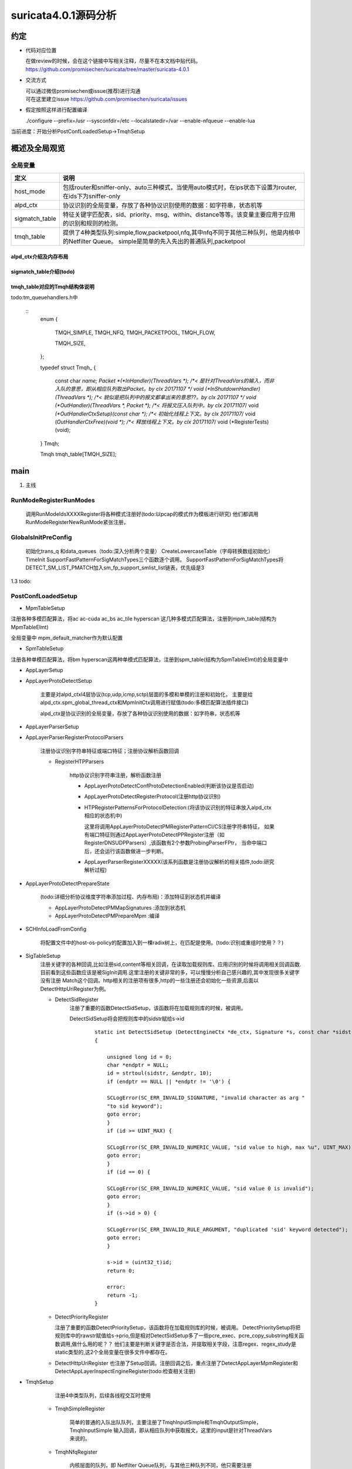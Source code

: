 
suricata4.0.1源码分析
=======================

约定
--------------

* 代码对应位置

  | 在做review的时候，会在这个链接中写相关注释，尽量不在本文档中贴代码。
  | https://github.com/promisechen/suricata/tree/master/suricata-4.0.1

* 交流方式

  | 可以通过微信promisechen或issue(推荐)进行沟通
  | 可在这里建立issue https://github.com/promisechen/suricata/issues 

* 假定按照这样进行配置编译
    
  | ./configure --prefix=/usr --sysconfdir=/etc --localstatedir=/var --enable-nfqueue --enable-lua


当前进度：开始分析PostConfLoadedSetup->TmqhSetup


概述及全局观览
----------------

全局变量
***********

==================  ============================================================================================================================= 
 定义                                   说明                                                                                        
==================  ============================================================================================================================= 
host_mode             包括router和sniffer-only、auto三种模式，当使用auto模式时，在ips状态下设置为router,在ids下为sniffer-only
alpd_ctx              协议识别的全局变量，存放了各种协议识别使用的数据：如字符串，状态机等
sigmatch_table        特征关键字匹配表，sid、priority、msg、within、distance等等。该变量主要应用于应用的识别和规则的检测。
tmqh_table            提供了4种类型队列:simple,flow,packetpool,nfq,其中nfq不同于其他三种队列，他是内核中的Netfilter Queue。
                      simple是简单的先入先出的普通队列,packetpool
==================  ============================================================================================================================= 

alpd_ctx介绍及内存布局
........................


sigmatch_table介绍(todo)
..........................


tmqh_table对应的Tmqh结构体说明
.................................
todo:tm_queuehandlers.h中

 :: 
    enum {
    
        TMQH_SIMPLE,
        TMQH_NFQ,
        TMQH_PACKETPOOL,
        TMQH_FLOW,
        
        TMQH_SIZE,
    };
    
    typedef struct Tmqh_ {
    
        const char *name;                          
        Packet *(*InHandler)(ThreadVars *);           /*< 是针对ThreadVars的输入，而非入队的意思，即从相应队列取出Packet。by clx 20171107 */
        void (*InShutdownHandler)(ThreadVars *);      /*< 貌似是把队列中的报文都拿出来的意思??。by clx 20171107 */
        void (*OutHandler)(ThreadVars *, Packet *);   /*< 将报文压入队列中。by clx 20171107*/
        void *(*OutHandlerCtxSetup)(const char *);    /*< 初始化线程上下文。by clx 20171107*/
        void (*OutHandlerCtxFree)(void *);            /*< 释放线程上下文。by clx 20171107*/
        void (*RegisterTests)(void);
    } Tmqh;
    
    Tmqh tmqh_table[TMQH_SIZE];


main
---------

1. 主线    


.. graphviz::    

    digraph G {
                SCInstanceInit:初始化实例
                ->SC_ATOMIC_INIT 
                ->SCLogInitLogModule_创建日志子系统实例
                ->SCSetThreadName_设置线程名称
                ->ParseSizeInit_应该是解析用的_后续研究
                ->RunModeRegisterRunModes
                ->ConfInit_创建一个root节点_存储配置信息
                ->ParseCommandLine_解析命令信息_存放到SCInstance结构suri局部变量中
                ->FinalizeRunMode_检查和设定运行模式
                ->StartInternalRunMode_处理内部模式，比如查看当前支持的协议列表、支持的模式等
                ->GlobalsInitPreConfig_初始化全局配置_如队列、快速匹配链表等
                ->LoadYamlConfig_读取yaml格式配置文件
                ->PostConfLoadedSetup 
                
                }

   SCInstanceInit(初始化实例)->SC_ATOMIC_INIT->SCLogInitLogModule(创建日志子系统实例)->SCSetThreadName（设置线程名称）-> ParseSizeInit(应该是解析用的，后续研究)->RunModeRegisterRunModes
   ->ConfInit(创建一个root节点,存储配置信息)->ParseCommandLine(解析命令信息，存放到SCInstance suri局部变量中)->FinalizeRunMode(检查和设定运行模式)->StartInternalRunMode(处理内部模式，比如查看当前支持的协议列表、支持的模式等)
   ->GlobalsInitPreConfig(1.2 初始化全局配置 如队列、快速匹配链表等)－>LoadYamlConfig(1.3  读取yaml格式配置文件)
   ->PostConfLoadedSetup 

RunModeRegisterRunModes
*************************

   调用RunModeIdsXXXXRegister将各种模式注册好(todo:以pcap的模式作为模板进行研究)
   他们都调用RunModeRegisterNewRunMode紧张注册，

GlobalsInitPreConfig
***************************

    初始化trans_q 和data_queues（todo:深入分析两个变量） CreateLowercaseTable（字母转换数组初始化） 
    TimeInit SupportFastPatternForSigMatchTypes三个函数逐个调用。     
    SupportFastPatternForSigMatchTypes将DETECT_SM_LIST_PMATCH加入sm_fp_support_smlist_list链表，优先级是3 

1.3 todo: 

PostConfLoadedSetup
*********************

.. graphviz::    

    digraph G {

            label="PostConfLoadedSetup处理流程"

            PostConfLoadedSetup  [label="PostConfLoadedSetup"] ;
            MpmTableSetup [label="MpmTableSetup"] ;
            SpmTableSetup [label="SpmTableSetup"] ;
            AppLayerSetup [label="AppLayerSetup"] ;
            AppLayerProtoDetectSetup [label="AppLayerProtoDetectSetup"] ;
            AppLayerParserSetup [label="AppLayerParserSetup"] ;
            AppLayerParserRegisterProtocolParsers [label="AppLayerParserRegisterProtocolParsers \n注册协议识别字符串特征或端口特征；注册协议解析函数回调"] ;
            RegisterHTPParsers [label="RegisterHTPParsers \nhttp协议识别和解析初始化"] ;
            AppLayerProtoDetectConfProtoDetectionEnabled [label="AppLayerProtoDetectConfProtoDetectionEnabled"] ;
            AppLayerProtoDetectRegisterProtocol [label="AppLayerProtoDetectRegisterProtocol"] ;
            HTPRegisterPatternsForProtocolDetection [label="HTPRegisterPatternsForProtocolDetection\n将字符串、端口特征添加到状态机"] ;
            AppLayerParserRegisterXXXXX [label="HTPRegisterPatternsForProtocolDetection\n添加解析相关函数集"] ;
            RegisterSSLParsers [label="RegisterSSLParsers"] ; 
            RegisterFTPParsers [label="RegisterFTPParsers"] ; 
            AppLayerProtoDetectPrepareState [label="AppLayerProtoDetectPrepareState"] ;
            SCHInfoLoadFromConfig [label="SCHInfoLoadFromConfig"] ;
            AppLayerProtoDetectPMMapSignatures [label="AppLayerProtoDetectPMMapSignatures "] ; 
            AppLayerProtoDetectPMPrepareMpm [label="AppLayerProtoDetectPrepareState"] ; 
            SigTableSetup [label="SigTableSetup\n注册关键字回调函数 "] ; 
            DetectSidRegister [label="DetectSidRegister"] ;
            DetectContentRegister [label="DetectContentRegister"] ; 
            DetectUricontentRegister [label="DetectUricontentRegister"] ; 
            DetectBufferTypeFinalizeRegistration [label="DetectBufferTypeFinalizeRegistration"] ;
            TmqhSetup [label="TmqhSetup\n注册队列接口"] ;
            TmqhSimpleRegister [label="TmqhSimpleRegister\n普通队列"] ; 
            TmqhNfqRegister [label="TmqhNfqRegister\n内核Netfilter 队列"] ;
            TmqhPacketpoolRegister [label="TmqhPacketpoolRegister\n类似mbuf"] ;
            TmqhFlowRegister [label="TmqhFlowRegister\n根据五元组hash的队列"]
            SigParsePrepare [label="SigParsePrepare\n初始化sig解析正则库]
            SCProtoNameInit [label="SCProtoNameInit\n从/etc/protocols获取协议名称"]

            dengdeng [label="......"] ;
            PostConfLoadedSetup->SpmTableSetup
            PostConfLoadedSetup->MpmTableSetup
            PostConfLoadedSetup->AppLayerSetup
                AppLayerSetup->AppLayerParserSetup
                AppLayerSetup->AppLayerProtoDetectSetup
                AppLayerSetup->AppLayerParserRegisterProtocolParsers
                    AppLayerParserRegisterProtocolParsers->RegisterHTPParsers
                        RegisterHTPParsers->AppLayerProtoDetectConfProtoDetectionEnabled
                        RegisterHTPParsers->AppLayerProtoDetectRegisterProtocol
                        RegisterHTPParsers->HTPRegisterPatternsForProtocolDetection
                        RegisterHTPParsers->AppLayerParserRegisterXXXXX
                    AppLayerParserRegisterProtocolParsers->RegisterFTPParsers
                    AppLayerParserRegisterProtocolParsers->dengdeng
                    AppLayerParserRegisterProtocolParsers->RegisterSSLParsers
            PostConfLoadedSetup->AppLayerProtoDetectPrepareState
                AppLayerProtoDetectPrepareState->AppLayerProtoDetectPMMapSignatures
                AppLayerProtoDetectPrepareState->AppLayerProtoDetectPMPrepareMpm
            PostConfLoadedSetup->SCHInfoLoadFromConfig
            PostConfLoadedSetup->SigTableSetup
                SigTableSetup->DetectSidRegister
                SigTableSetup->DetectContentRegister
                SigTableSetup->dengdeng
                SigTableSetup->DetectUricontentRegister
                SigTableSetup->DetectBufferTypeFinalizeRegistration
            PostConfLoadedSetup->SCProtoNameInit
            PostConfLoadedSetup->SigParsePrepare
    }

    MpmTableSetup(注册多模式匹配算法)->SpmTableSetup(注册单模式匹配算法)->网卡offloading、checksum等配置读取->AppLayerSetup


* MpmTableSetup

注册各种多模匹配算法，将ac ac-cuda ac_bs ac_tile hyperscan 这几种多模式匹配算法，注册到mpm_table(结构为MpmTableElmt)

全局变量中 mpm_default_matcher作为默认配置

* SpmTableSetup

注册各种单模匹配算法，将bm hyperscan这两种单模式匹配算法，注册到spm_table(结构为SpmTableElmt)的全局变量中

* AppLayerSetup 

* AppLayerProtoDetectSetup
           
             主要是对alpd_ctxl4层协议(tcp,udp,icmp,sctp)层面的多模和单模的注册和初始化，
             主要是给alpd_ctx.spm_global_thread_ctx和MpmInitCtx调用进行赋值(todo:多模匹配算法插件接口)

             alpd_ctx是协议识别的全局变量，存放了各种协议识别使用的数据：如字符串，状态机等

* AppLayerParserSetup

* AppLayerParserRegisterProtocolParsers
    
        注册协议识别字符串特征或端口特征；注册协议解析函数回调

        * RegisterHTPParsers
           
            http协议识别字符串注册，解析函数注册 
           
            * AppLayerProtoDetectConfProtoDetectionEnabled(判断该协议是否启动)
            * AppLayerProtoDetectRegisterProtocol(注册http协议识别)
            * HTPRegisterPatternsForProtocolDetection:(将该协议识别的特征串放入alpd_ctx相应的状态机中)

              这里将调用AppLayerProtoDetectPMRegisterPatternCI/CS注册字符串特征，
              如果有端口特征则通过AppLayerProtoDetectPPRegister注册（如RegisterDNSUDPParsers）,该函数有2个参数ProbingParserFPtr，
              当命中端口后，还会运行该函数做进一步判断。

            * AppLayerParserRegisterXXXXX(该系列函数是注册协议解析的相关插件,todo:研究解析过程)
         
* AppLayerProtoDetectPrepareState
          
            (todo:详细分析协议维度字符串添加过程、内存布局)：添加特征到状态机并编译
           
            * AppLayerProtoDetectPMMapSignatures :添加到状态机
            
            * AppLayerProtoDetectPMPrepareMpm :编译

* SCHInfoLoadFromConfig

           将配置文件中的host-os-policy的配置加入到一棵radix树上，在匹配是使用。(todo:识别或重组时使用？？)

* SigTableSetup 
    注册关键字的各种回调,比如注册sid,content等相关回调，在读取加载规则库、应用识别的时候将调用相关回调函数.
    目前看到这些函数应该是被SigInit调用.这里注册的关键非常的多，可以慢慢分析自己感兴趣的,其中发现很多关键字没有注册
    Match这个回调。http相关的注册项有很多,http的一些注册还会初始化一些资源,后面以DetectHttpUriRegister为例。

    * DetectSidRegister
        注册了重要的函数DetectSidSetup，该函数将在加载规则库的时候，被调用。

        DetectSidSetup将会把规则库中的sidstr赋给s->id

         :: 

            static int DetectSidSetup (DetectEngineCtx *de_ctx, Signature *s, const char *sidstr)
            {
            
                unsigned long id = 0;
                char *endptr = NULL;
                id = strtoul(sidstr, &endptr, 10);
                if (endptr == NULL || *endptr != '\0') {
            
                SCLogError(SC_ERR_INVALID_SIGNATURE, "invalid character as arg "
                "to sid keyword");
                goto error;
                }
                if (id >= UINT_MAX) {
            
                SCLogError(SC_ERR_INVALID_NUMERIC_VALUE, "sid value to high, max %u", UINT_MAX);
                goto error;
                }
                if (id == 0) {
            
                SCLogError(SC_ERR_INVALID_NUMERIC_VALUE, "sid value 0 is invalid");
                goto error;
                }
                if (s->id > 0) {
            
                SCLogError(SC_ERR_INVALID_RULE_ARGUMENT, "duplicated 'sid' keyword detected");
                goto error;
                }
            
                s->id = (uint32_t)id;
                return 0;
            
                error:
                return -1;
            }

    * DetectPriorityRegister

      注册了重要的函数DetectPrioritySetup，该函数将在加载规则库的时候，被调用。
      DetectPrioritySetup将把规则库中的rawstr赋值给s->prio,但是相对DetectSidSetup多了一些pcre_exec、pcre_copy_substring相关函数调用,做什么用的呢？？
      他们主要是判断关键字是否合法，并提取相关字段，注意regex、regex_study是static类型的,这2个全局变量在很多文件中都存在。
    
    * DetectHttpUriRegister 
      也注册了Setup回调。注册回调之后，重点注册了DetectAppLayerMpmRegister和DetectAppLayerInspectEngineRegister(todo:检查相关注册)

* TmqhSetup

       注册4中类型队列，后续各线程交互时使用  

    * TmqhSimpleRegister 

            简单的普通的入队出队队列，主要注册了TmqhInputSimple和TmqhOutputSimple，TmqhInputSimple
            输入回调，即从相应队列中获取报文，这里的input是针对ThreadVars来说的。

    * TmqhNfqRegister

            内核层面的队列，即 Netfilter Queue队列，与其他三种队列不同，他只需要注册OutHandler

    * TmqhPacketpoolRegister

            这个更像是一个dpdk中的mbuf，内核中的skb_mbuf之类的ringbuffer. 这个其实更像说是内存池，这种队列应该是用在
            收包这一层层面。

    * TmqhFlowRegister 
            根据flow进行分发的队列,出队列与Simple是一样的，入队会根据flow的hash进行除余得到相应的队列。
           根据配置的不同，将选择不同的分发算法:TmqhOutputFlowHash TmqhOutputFlowIPPair 

        TmqhOutputFlowIPPair的部分代码 :: 
        
             void TmqhOutputFlowIPPair(ThreadVars *tv, Packet *p)
             {

                 int16_t qid = 0;
                 uint32_t addr_hash = 0;
                 int i;

                 TmqhFlowCtx *ctx = (TmqhFlowCtx *)tv->outctx;

                 if (p->src.family == AF_INET6) {

                 for (i = 0; i < 4; i++) {

                     addr_hash += p->src.addr_data32[i] + p->dst.addr_data32[i];
                 }
                 } else {

                     addr_hash = p->src.addr_data32[0] + p->dst.addr_data32[0];
                 }

                 /* we don't have to worry about possible overflow, since
                 * ctx->size will be lesser than 2 ** 31 for sure */
                   qid = addr_hash % ctx->size;

                 PacketQueue *q = ctx->queues[qid].q;
                 SCMutexLock(&q->mutex_q);
                 PacketEnqueue(q, p);
                 SCCondSignal(&q->cond_q);
                 SCMutexUnlock(&q->mutex_q);

                 return;
             }

* SigParsePrepare 

   初始化config_pcre、config_pcre_extra、option_pcre三个全局变量，后面解析使用 
    ::

        opts |= PCRE_UNGREEDY;
        config_pcre = pcre_compile(regexstr, opts, &eb, &eo, NULL);
        if(config_pcre == NULL)
        {
        
            SCLogError(SC_ERR_PCRE_COMPILE, "pcre compile of \"%s\" failed at offset %" PRId32 ": %s", regexstr, eo, eb);
            exit(1);
        }
        
        config_pcre_extra = pcre_study(config_pcre, 0, &eb);
        if(eb != NULL)
        {
        
            SCLogError(SC_ERR_PCRE_STUDY, "pcre study failed: %s", eb);
            exit(1);
        }
        
        regexstr = OPTION_PCRE;
        opts |= PCRE_UNGREEDY;
        
        option_pcre = pcre_compile(regexstr, opts, &eb, &eo, NULL);
        if(option_pcre == NULL)
        {
        
            SCLogError(SC_ERR_PCRE_COMPILE, "pcre compile of \"%s\" failed at offset %" PRId32 ": %s", regexstr, eo, eb);
            exit(1);
        }
        

开源引擎借鉴
-------------

  | 支持协议维度识别和解析
  | 协议识别、解析插件化
  | 特征区分服务端和客户端
